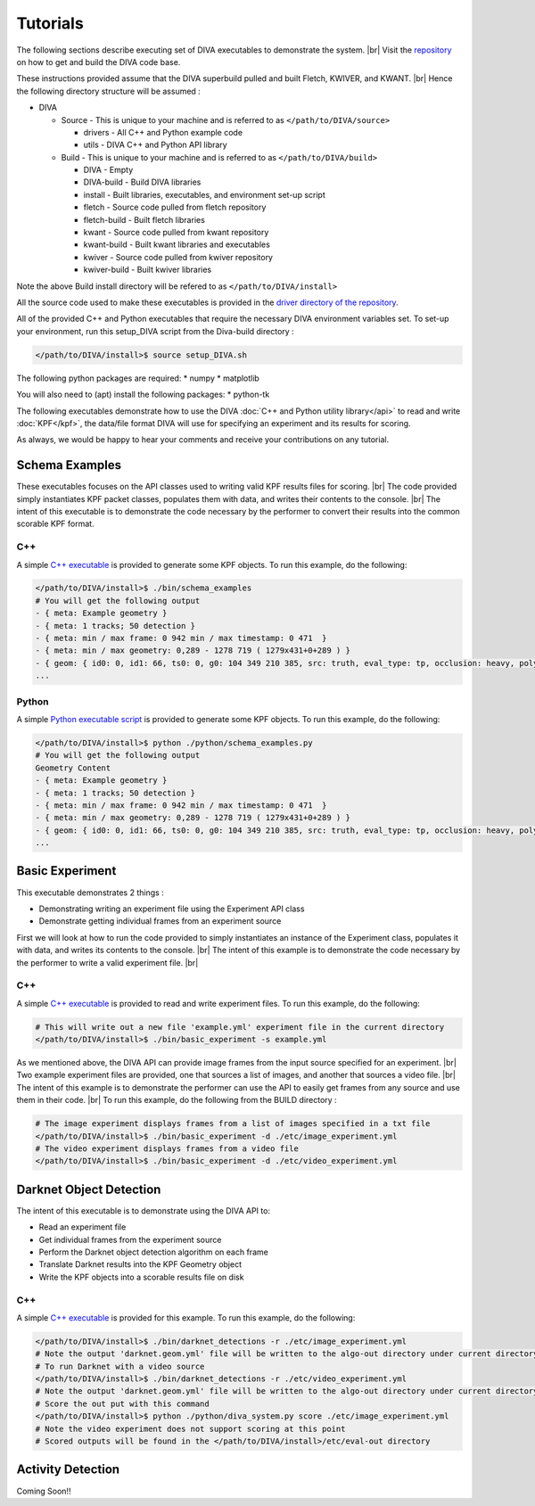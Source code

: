 Tutorials
=========

The following sections describe executing set of DIVA executables to demonstrate the system. |br|
Visit the `repository <https://github.com/Kitware/DIVA>`_ on how to get and build the DIVA code base.

These instructions provided assume that the DIVA superbuild pulled and built Fletch, KWIVER, and KWANT. |br|
Hence the following directory structure will be assumed :

* DIVA

  * Source - This is unique to your machine and is referred to as ``</path/to/DIVA/source>``

    * drivers - All C++ and Python example code
    * utils - DIVA C++ and Python API library

  * Build - This is unique to your machine and is referred to as ``</path/to/DIVA/build>``

    * DIVA - Empty
    * DIVA-build - Build DIVA libraries
    * install - Built libraries, executables, and environment set-up script
    * fletch - Source code pulled from fletch repository
    * fletch-build - Built fletch libraries
    * kwant - Source code pulled from kwant repository
    * kwant-build - Built kwant libraries and executables
    * kwiver - Source code pulled from kwiver repository
    * kwiver-build - Built kwiver libraries

Note the above Build install directory will be refered to as ``</path/to/DIVA/install>``

All the source code used to make these executables is provided in the `driver directory of the repository <https://github.com/Kitware/DIVA/tree/master/drivers>`_. 

All of the provided C++ and Python executables that require the necessary DIVA environment variables set.
To set-up your environment, run this setup_DIVA script from the Diva-build directory :

.. code-block:: bash

  </path/to/DIVA/install>$ source setup_DIVA.sh

The following python packages are required:
* numpy
* matplotlib

You will also need to (apt) install the following packages:
* python-tk
 

The following executables demonstrate how to use the DIVA :doc:`C++ and Python utility library</api>` to read and write :doc:`KPF</kpf>`, 
the data/file format DIVA will use for specifying an experiment and its results for scoring.

As always, we would be happy to hear your comments and receive your contributions on any tutorial.

Schema Examples
---------------

These executables focuses on the API classes used to writing valid KPF results files for scoring. |br|
The code provided simply instantiates KPF packet classes, populates them with data, and writes their contents to the console. |br|
The intent of this executable is to demonstrate the code necessary by the performer to convert their results into the common scorable KPF format.

C++
~~~

A simple `C++ executable <https://github.com/Kitware/DIVA/blob/master/drivers/schema_examples/schema_examples.cpp>`_ is provided to generate some KPF objects. 
To run this example, do the following:

.. code-block:: bash

  </path/to/DIVA/install>$ ./bin/schema_examples
  # You will get the following output
  - { meta: Example geometry }
  - { meta: 1 tracks; 50 detection }
  - { meta: min / max frame: 0 942 min / max timestamp: 0 471  }
  - { meta: min / max geometry: 0,289 - 1278 719 ( 1279x431+0+289 ) }
  - { geom: { id0: 0, id1: 66, ts0: 0, g0: 104 349 210 385, src: truth, eval_type: tp, occlusion: heavy, poly0: [[ 100, 399 ],[ 200, 398 ],[ 300, 397 ],],  } }
  ...

Python
~~~~~~

A simple `Python executable script <https://github.com/Kitware/DIVA/blob/master/drivers/schema_examples/schema_examples.py>`_ is provided to generate some KPF objects. 
To run this example, do the following:

.. code-block:: bash

  </path/to/DIVA/install>$ python ./python/schema_examples.py
  # You will get the following output
  Geometry Content
  - { meta: Example geometry }
  - { meta: 1 tracks; 50 detection }
  - { meta: min / max frame: 0 942 min / max timestamp: 0 471  }
  - { meta: min / max geometry: 0,289 - 1278 719 ( 1279x431+0+289 ) }
  - { geom: { id0: 0, id1: 66, ts0: 0, g0: 104 349 210 385, src: truth, eval_type: tp, occlusion: heavy, poly0: [[ 100, 399 ],[ 200, 398 ],[ 300, 397 ],],  } }
  ...


Basic Experiment
----------------

This executable demonstrates 2 things :

* Demonstrating writing an experiment file using the Experiment API class
* Demonstrate getting individual frames from an experiment source

First we will look at how to run the code provided to simply instantiates an instance of the Experiment class, populates it with data, and writes its contents to the console. |br|
The intent of this example is to demonstrate the code necessary by the performer to write a valid experiment file. |br|

C++
~~~

A simple `C++ executable <https://github.com/Kitware/DIVA/blob/master/drivers/basic_experiment/basic_experiment.cpp>`_ is provided to read and write experiment files. 
To run this example, do the following:

.. code-block:: bash

  # This will write out a new file 'example.yml' experiment file in the current directory
  </path/to/DIVA/install>$ ./bin/basic_experiment -s example.yml

As we mentioned above, the DIVA API can provide image frames from the input source specified for an experiment. |br|
Two example experiment files are provided, one that sources a list of images, and another that sources a video file. |br|
The intent of this example is to demonstrate the performer can use the API to easily get frames from any source and use them in their code. |br|
To run this example, do the following from the BUILD directory :

.. code-block:: bash

  # The image experiment displays frames from a list of images specified in a txt file
  </path/to/DIVA/install>$ ./bin/basic_experiment -d ./etc/image_experiment.yml
  # The video experiment displays frames from a video file
  </path/to/DIVA/install>$ ./bin/basic_experiment -d ./etc/video_experiment.yml



Darknet Object Detection
------------------------

The intent of this executable is to demonstrate using the DIVA API to:

* Read an experiment file
* Get individual frames from the experiment source
* Perform the Darknet object detection algorithm on each frame
* Translate Darknet results into the KPF Geometry object
* Write the KPF objects into a scorable results file on disk

C++
~~~

A simple `C++ executable <https://github.com/Kitware/DIVA/blob/master/drivers/darknet_detections/darknet_detections.cpp>`_ is provided for this example. 
To run this example, do the following:

.. code-block:: bash

  </path/to/DIVA/install>$ ./bin/darknet_detections -r ./etc/image_experiment.yml
  # Note the output 'darknet.geom.yml' file will be written to the algo-out directory under current directory
  # To run Darknet with a video source
  </path/to/DIVA/install>$ ./bin/darknet_detections -r ./etc/video_experiment.yml
  # Note the output 'darknet.geom.yml' file will be written to the algo-out directory under current directory
  # Score the out put with this command 
  </path/to/DIVA/install>$ python ./python/diva_system.py score ./etc/image_experiment.yml
  # Note the video experiment does not support scoring at this point
  # Scored outputs will be found in the </path/to/DIVA/install>/etc/eval-out directory


Activity Detection
------------------

Coming Soon!!

.. |br| raw:: html

   <br />
